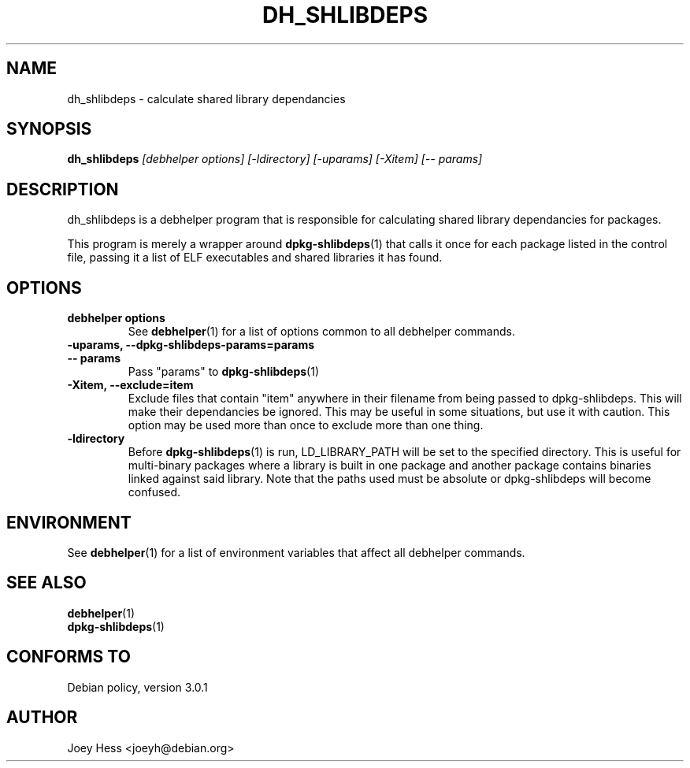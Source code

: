 .TH DH_SHLIBDEPS 1 "" "Debhelper Commands" "Debhelper Commands"
.SH NAME
dh_shlibdeps \- calculate shared library dependancies
.SH SYNOPSIS
.B dh_shlibdeps
.I "[debhelper options] [-ldirectory] [-uparams] [-Xitem] [-- params]"
.SH "DESCRIPTION"
dh_shlibdeps is a debhelper program that is responsible for calculating
shared library dependancies for packages.
.P
This program is merely a wrapper around
.BR dpkg-shlibdeps (1)
that calls it once for each package listed in the control file, passing it
a list of ELF executables and shared libraries it has found.
.SH OPTIONS
.TP
.B debhelper options
See
.BR debhelper (1)
for a list of options common to all debhelper commands.
.TP
.B \-uparams, \--dpkg-shlibdeps-params=params
.TP
.B \-\- params
Pass "params" to 
.BR dpkg-shlibdeps (1)
.TP
.B \-Xitem, \--exclude=item 
Exclude files that contain "item" anywhere in their filename from being
passed to dpkg-shlibdeps. This will make their dependancies be ignored.
This may be useful in some situations, but use it with caution. This option
may be used more than once to exclude more than one thing.
.TP
.B \-ldirectory
Before
.BR dpkg-shlibdeps (1)
is run, LD_LIBRARY_PATH will be set to the specified directory.
This is useful for multi-binary packages where a library
is built in one package and another package contains binaries linked
against said library. Note that the paths used must be absolute or
dpkg-shlibdeps will become confused.
.SH ENVIRONMENT
See
.BR debhelper (1)
for a list of environment variables that affect all debhelper commands.
.SH "SEE ALSO"
.TP
.BR debhelper (1)
.TP
.BR dpkg-shlibdeps (1)
.SH "CONFORMS TO"
Debian policy, version 3.0.1
.SH AUTHOR
Joey Hess <joeyh@debian.org>
